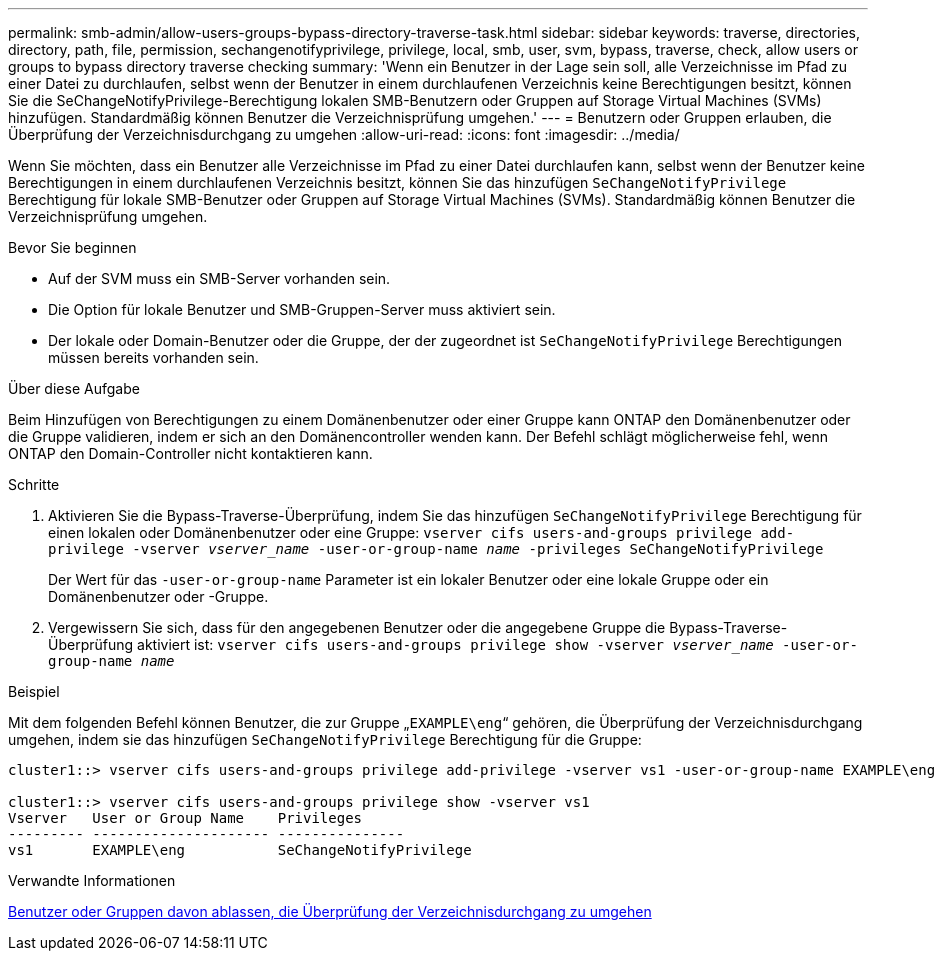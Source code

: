 ---
permalink: smb-admin/allow-users-groups-bypass-directory-traverse-task.html 
sidebar: sidebar 
keywords: traverse, directories, directory, path, file, permission, sechangenotifyprivilege, privilege, local, smb, user, svm, bypass, traverse, check, allow users or groups to bypass directory traverse checking 
summary: 'Wenn ein Benutzer in der Lage sein soll, alle Verzeichnisse im Pfad zu einer Datei zu durchlaufen, selbst wenn der Benutzer in einem durchlaufenen Verzeichnis keine Berechtigungen besitzt, können Sie die SeChangeNotifyPrivilege-Berechtigung lokalen SMB-Benutzern oder Gruppen auf Storage Virtual Machines (SVMs) hinzufügen. Standardmäßig können Benutzer die Verzeichnisprüfung umgehen.' 
---
= Benutzern oder Gruppen erlauben, die Überprüfung der Verzeichnisdurchgang zu umgehen
:allow-uri-read: 
:icons: font
:imagesdir: ../media/


[role="lead"]
Wenn Sie möchten, dass ein Benutzer alle Verzeichnisse im Pfad zu einer Datei durchlaufen kann, selbst wenn der Benutzer keine Berechtigungen in einem durchlaufenen Verzeichnis besitzt, können Sie das hinzufügen `SeChangeNotifyPrivilege` Berechtigung für lokale SMB-Benutzer oder Gruppen auf Storage Virtual Machines (SVMs). Standardmäßig können Benutzer die Verzeichnisprüfung umgehen.

.Bevor Sie beginnen
* Auf der SVM muss ein SMB-Server vorhanden sein.
* Die Option für lokale Benutzer und SMB-Gruppen-Server muss aktiviert sein.
* Der lokale oder Domain-Benutzer oder die Gruppe, der der zugeordnet ist `SeChangeNotifyPrivilege` Berechtigungen müssen bereits vorhanden sein.


.Über diese Aufgabe
Beim Hinzufügen von Berechtigungen zu einem Domänenbenutzer oder einer Gruppe kann ONTAP den Domänenbenutzer oder die Gruppe validieren, indem er sich an den Domänencontroller wenden kann. Der Befehl schlägt möglicherweise fehl, wenn ONTAP den Domain-Controller nicht kontaktieren kann.

.Schritte
. Aktivieren Sie die Bypass-Traverse-Überprüfung, indem Sie das hinzufügen `SeChangeNotifyPrivilege` Berechtigung für einen lokalen oder Domänenbenutzer oder eine Gruppe: `vserver cifs users-and-groups privilege add-privilege -vserver _vserver_name_ -user-or-group-name _name_ -privileges SeChangeNotifyPrivilege`
+
Der Wert für das `-user-or-group-name` Parameter ist ein lokaler Benutzer oder eine lokale Gruppe oder ein Domänenbenutzer oder -Gruppe.

. Vergewissern Sie sich, dass für den angegebenen Benutzer oder die angegebene Gruppe die Bypass-Traverse-Überprüfung aktiviert ist: `vserver cifs users-and-groups privilege show -vserver _vserver_name_ ‑user-or-group-name _name_`


.Beispiel
Mit dem folgenden Befehl können Benutzer, die zur Gruppe „`EXAMPLE\eng`“ gehören, die Überprüfung der Verzeichnisdurchgang umgehen, indem sie das hinzufügen `SeChangeNotifyPrivilege` Berechtigung für die Gruppe:

[listing]
----
cluster1::> vserver cifs users-and-groups privilege add-privilege -vserver vs1 -user-or-group-name EXAMPLE\eng -privileges SeChangeNotifyPrivilege

cluster1::> vserver cifs users-and-groups privilege show -vserver vs1
Vserver   User or Group Name    Privileges
--------- --------------------- ---------------
vs1       EXAMPLE\eng           SeChangeNotifyPrivilege
----
.Verwandte Informationen
xref:disallow-users-groups-bypass-directory-traverse-task.adoc[Benutzer oder Gruppen davon ablassen, die Überprüfung der Verzeichnisdurchgang zu umgehen]
